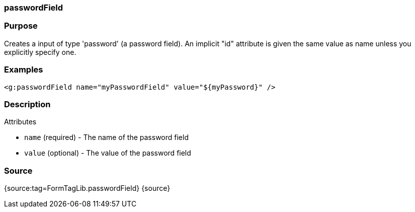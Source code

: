 
=== passwordField



=== Purpose


Creates a input of type 'password' (a password field). An implicit "id" attribute is given the same value as name unless you explicitly specify one.


=== Examples


[source,xml]
----
<g:passwordField name="myPasswordField" value="${myPassword}" />
----


=== Description


Attributes

* `name` (required) - The name of the password field
* `value` (optional) - The value of the password field


=== Source


{source:tag=FormTagLib.passwordField}
{source}
